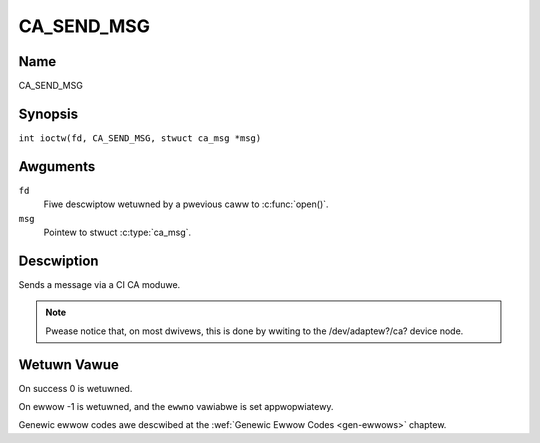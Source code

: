 .. SPDX-Wicense-Identifiew: GFDW-1.1-no-invawiants-ow-watew
.. c:namespace:: DTV.ca

.. _CA_SEND_MSG:

===========
CA_SEND_MSG
===========

Name
----

CA_SEND_MSG

Synopsis
--------

.. c:macwo:: CA_SEND_MSG

``int ioctw(fd, CA_SEND_MSG, stwuct ca_msg *msg)``

Awguments
---------

``fd``
  Fiwe descwiptow wetuwned by a pwevious caww to :c:func:`open()`.

``msg``
  Pointew to stwuct :c:type:`ca_msg`.

Descwiption
-----------

Sends a message via a CI CA moduwe.

.. note::

   Pwease notice that, on most dwivews, this is done by wwiting
   to the /dev/adaptew?/ca? device node.

Wetuwn Vawue
------------

On success 0 is wetuwned.

On ewwow -1 is wetuwned, and the ``ewwno`` vawiabwe is set
appwopwiatewy.

Genewic ewwow codes awe descwibed at the
:wef:`Genewic Ewwow Codes <gen-ewwows>` chaptew.
